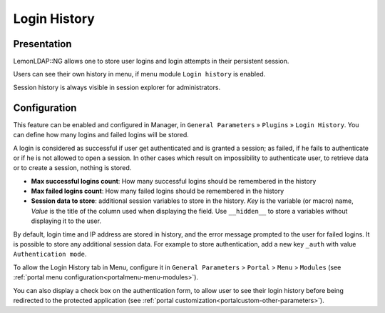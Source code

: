 Login History
=============

Presentation
------------

LemonLDAP::NG allows one to store user logins and login attempts in
their persistent session.

Users can see their own history in menu, if menu module
``Login history`` is enabled.

Session history is always visible in session explorer for
administrators.

Configuration
-------------

This feature can be enabled and configured in Manager, in
``General Parameters`` » ``Plugins`` » ``Login History``.
You can define how many logins and failed logins will be stored.

A login is considered as successful if user get authenticated and is
granted a session; as failed, if he fails to authenticate or if he is
not allowed to open a session. In other cases which result on
impossibility to authenticate user, to retrieve data or to create a
session, nothing is stored.

* **Max successful logins count**: How many successful logins should be remembered in the history
* **Max failed logins count**: How many failed logins should be remembered in the history
* **Session data to store**: additional session variables to store in the history. *Key* is the variable (or macro) name, *Value* is the title of the column used when displaying the field. Use ``__hidden__`` to store a variables without displaying it to the user.

By default, login time and IP address are stored in history, and the error
message prompted to the user for failed logins. It is possible to store any
additional session data. For example to store authentication, add a new key
``_auth`` with value ``Authentication mode``.

To allow the Login History tab in Menu, configure it in
``General Parameters`` > ``Portal`` > ``Menu`` > ``Modules`` (see
:ref:`portal menu configuration<portalmenu-menu-modules>`).

You can also display a check box on the authentication form, to allow
user to see their login history before being redirected to the protected
application (see
:ref:`portal customization<portalcustom-other-parameters>`).
